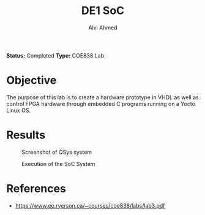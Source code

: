 #+LaTeX_CLASS: mycustom 

#+TITLE: DE1 SoC
#+AUTHOR: Alvi Ahmed

*Status:* Completed 
*Type:* COE838 Lab

* Objective 

The purpose of this lab is to create a hardware prototype in VHDL as well as control FPGA
hardware through embedded C programs running on a Yocto Linux OS. 

* Results 

#+CAPTION: Screenshot of QSys system
#+ATTR_LATEX: :placement [H] :width 0.6\linewidth 
[[file:./images/qsys_screenshot.png]]


#+CAPTION: Execution of the SoC System
#+ATTR_LATEX: :placement [H] :width 0.6\linewidth 
[[file:./images/terminal_output.png]]

* References 
	- https://www.ee.ryerson.ca/~courses/coe838/labs/lab3.pdf


